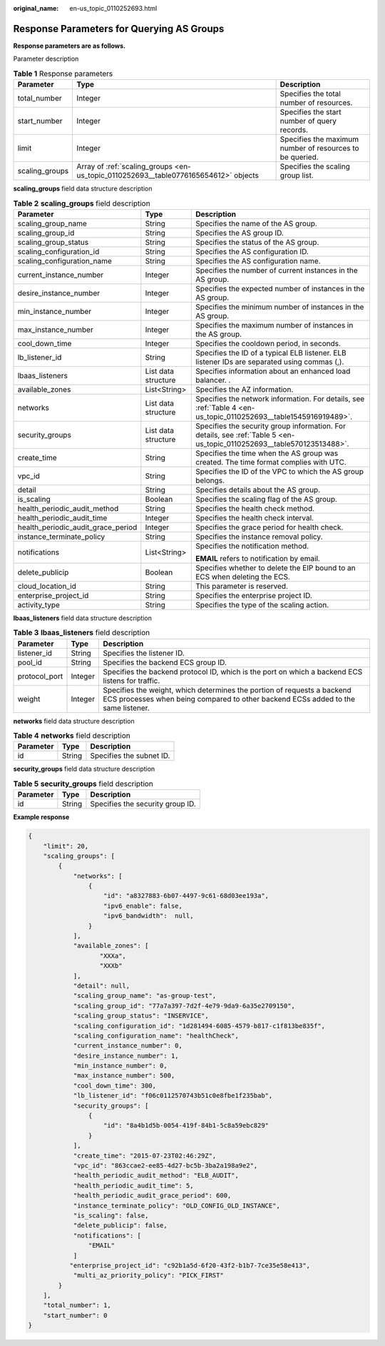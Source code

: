 :original_name: en-us_topic_0110252693.html

.. _en-us_topic_0110252693:

Response Parameters for Querying AS Groups
==========================================

**Response parameters are as follows.**

Parameter description

.. table:: **Table 1** Response parameters

   +----------------+-------------------------------------------------------------------------------------+----------------------------------------------------------+
   | Parameter      | Type                                                                                | Description                                              |
   +================+=====================================================================================+==========================================================+
   | total_number   | Integer                                                                             | Specifies the total number of resources.                 |
   +----------------+-------------------------------------------------------------------------------------+----------------------------------------------------------+
   | start_number   | Integer                                                                             | Specifies the start number of query records.             |
   +----------------+-------------------------------------------------------------------------------------+----------------------------------------------------------+
   | limit          | Integer                                                                             | Specifies the maximum number of resources to be queried. |
   +----------------+-------------------------------------------------------------------------------------+----------------------------------------------------------+
   | scaling_groups | Array of :ref:`scaling_groups <en-us_topic_0110252693__table0776165654612>` objects | Specifies the scaling group list.                        |
   +----------------+-------------------------------------------------------------------------------------+----------------------------------------------------------+

**scaling_groups** field data structure description

.. _en-us_topic_0110252693__table0776165654612:

.. table:: **Table 2** **scaling_groups** field description

   +------------------------------------+-----------------------+------------------------------------------------------------------------------------------------------------------------+
   | Parameter                          | Type                  | Description                                                                                                            |
   +====================================+=======================+========================================================================================================================+
   | scaling_group_name                 | String                | Specifies the name of the AS group.                                                                                    |
   +------------------------------------+-----------------------+------------------------------------------------------------------------------------------------------------------------+
   | scaling_group_id                   | String                | Specifies the AS group ID.                                                                                             |
   +------------------------------------+-----------------------+------------------------------------------------------------------------------------------------------------------------+
   | scaling_group_status               | String                | Specifies the status of the AS group.                                                                                  |
   +------------------------------------+-----------------------+------------------------------------------------------------------------------------------------------------------------+
   | scaling_configuration_id           | String                | Specifies the AS configuration ID.                                                                                     |
   +------------------------------------+-----------------------+------------------------------------------------------------------------------------------------------------------------+
   | scaling_configuration_name         | String                | Specifies the AS configuration name.                                                                                   |
   +------------------------------------+-----------------------+------------------------------------------------------------------------------------------------------------------------+
   | current_instance_number            | Integer               | Specifies the number of current instances in the AS group.                                                             |
   +------------------------------------+-----------------------+------------------------------------------------------------------------------------------------------------------------+
   | desire_instance_number             | Integer               | Specifies the expected number of instances in the AS group.                                                            |
   +------------------------------------+-----------------------+------------------------------------------------------------------------------------------------------------------------+
   | min_instance_number                | Integer               | Specifies the minimum number of instances in the AS group.                                                             |
   +------------------------------------+-----------------------+------------------------------------------------------------------------------------------------------------------------+
   | max_instance_number                | Integer               | Specifies the maximum number of instances in the AS group.                                                             |
   +------------------------------------+-----------------------+------------------------------------------------------------------------------------------------------------------------+
   | cool_down_time                     | Integer               | Specifies the cooldown period, in seconds.                                                                             |
   +------------------------------------+-----------------------+------------------------------------------------------------------------------------------------------------------------+
   | lb_listener_id                     | String                | Specifies the ID of a typical ELB listener. ELB listener IDs are separated using commas (,).                           |
   +------------------------------------+-----------------------+------------------------------------------------------------------------------------------------------------------------+
   | lbaas_listeners                    | List data structure   | Specifies information about an enhanced load balancer. .                                                               |
   +------------------------------------+-----------------------+------------------------------------------------------------------------------------------------------------------------+
   | available_zones                    | List<String>          | Specifies the AZ information.                                                                                          |
   +------------------------------------+-----------------------+------------------------------------------------------------------------------------------------------------------------+
   | networks                           | List data structure   | Specifies the network information. For details, see :ref:`Table 4 <en-us_topic_0110252693__table1545916919489>`.       |
   +------------------------------------+-----------------------+------------------------------------------------------------------------------------------------------------------------+
   | security_groups                    | List data structure   | Specifies the security group information. For details, see :ref:`Table 5 <en-us_topic_0110252693__table570123513488>`. |
   +------------------------------------+-----------------------+------------------------------------------------------------------------------------------------------------------------+
   | create_time                        | String                | Specifies the time when the AS group was created. The time format complies with UTC.                                   |
   +------------------------------------+-----------------------+------------------------------------------------------------------------------------------------------------------------+
   | vpc_id                             | String                | Specifies the ID of the VPC to which the AS group belongs.                                                             |
   +------------------------------------+-----------------------+------------------------------------------------------------------------------------------------------------------------+
   | detail                             | String                | Specifies details about the AS group.                                                                                  |
   +------------------------------------+-----------------------+------------------------------------------------------------------------------------------------------------------------+
   | is_scaling                         | Boolean               | Specifies the scaling flag of the AS group.                                                                            |
   +------------------------------------+-----------------------+------------------------------------------------------------------------------------------------------------------------+
   | health_periodic_audit_method       | String                | Specifies the health check method.                                                                                     |
   +------------------------------------+-----------------------+------------------------------------------------------------------------------------------------------------------------+
   | health_periodic_audit_time         | Integer               | Specifies the health check interval.                                                                                   |
   +------------------------------------+-----------------------+------------------------------------------------------------------------------------------------------------------------+
   | health_periodic_audit_grace_period | Integer               | Specifies the grace period for health check.                                                                           |
   +------------------------------------+-----------------------+------------------------------------------------------------------------------------------------------------------------+
   | instance_terminate_policy          | String                | Specifies the instance removal policy.                                                                                 |
   +------------------------------------+-----------------------+------------------------------------------------------------------------------------------------------------------------+
   | notifications                      | List<String>          | Specifies the notification method.                                                                                     |
   |                                    |                       |                                                                                                                        |
   |                                    |                       | **EMAIL** refers to notification by email.                                                                             |
   +------------------------------------+-----------------------+------------------------------------------------------------------------------------------------------------------------+
   | delete_publicip                    | Boolean               | Specifies whether to delete the EIP bound to an ECS when deleting the ECS.                                             |
   +------------------------------------+-----------------------+------------------------------------------------------------------------------------------------------------------------+
   | cloud_location_id                  | String                | This parameter is reserved.                                                                                            |
   +------------------------------------+-----------------------+------------------------------------------------------------------------------------------------------------------------+
   | enterprise_project_id              | String                | Specifies the enterprise project ID.                                                                                   |
   +------------------------------------+-----------------------+------------------------------------------------------------------------------------------------------------------------+
   | activity_type                      | String                | Specifies the type of the scaling action.                                                                              |
   +------------------------------------+-----------------------+------------------------------------------------------------------------------------------------------------------------+

**lbaas_listeners** field data structure description

.. table:: **Table 3** **lbaas_listeners** field description

   +---------------+---------+--------------------------------------------------------------------------------------------------------------------------------------------------------------+
   | Parameter     | Type    | Description                                                                                                                                                  |
   +===============+=========+==============================================================================================================================================================+
   | listener_id   | String  | Specifies the listener ID.                                                                                                                                   |
   +---------------+---------+--------------------------------------------------------------------------------------------------------------------------------------------------------------+
   | pool_id       | String  | Specifies the backend ECS group ID.                                                                                                                          |
   +---------------+---------+--------------------------------------------------------------------------------------------------------------------------------------------------------------+
   | protocol_port | Integer | Specifies the backend protocol ID, which is the port on which a backend ECS listens for traffic.                                                             |
   +---------------+---------+--------------------------------------------------------------------------------------------------------------------------------------------------------------+
   | weight        | Integer | Specifies the weight, which determines the portion of requests a backend ECS processes when being compared to other backend ECSs added to the same listener. |
   +---------------+---------+--------------------------------------------------------------------------------------------------------------------------------------------------------------+

**networks** field data structure description

.. _en-us_topic_0110252693__table1545916919489:

.. table:: **Table 4** **networks** field description

   ========= ====== ========================
   Parameter Type   Description
   ========= ====== ========================
   id        String Specifies the subnet ID.
   ========= ====== ========================

**security_groups** field data structure description

.. _en-us_topic_0110252693__table570123513488:

.. table:: **Table 5** **security_groups** field description

   ========= ====== ================================
   Parameter Type   Description
   ========= ====== ================================
   id        String Specifies the security group ID.
   ========= ====== ================================

**Example response**

.. code-block::

   {
       "limit": 20,
       "scaling_groups": [
           {
               "networks": [
                   {
                       "id": "a8327883-6b07-4497-9c61-68d03ee193a",
                       "ipv6_enable": false,
                       "ipv6_bandwidth":  null,
                   }
               ],
               "available_zones": [
                      "XXXa",
                      "XXXb"
               ],
               "detail": null,
               "scaling_group_name": "as-group-test",
               "scaling_group_id": "77a7a397-7d2f-4e79-9da9-6a35e2709150",
               "scaling_group_status": "INSERVICE",
               "scaling_configuration_id": "1d281494-6085-4579-b817-c1f813be835f",
               "scaling_configuration_name": "healthCheck",
               "current_instance_number": 0,
               "desire_instance_number": 1,
               "min_instance_number": 0,
               "max_instance_number": 500,
               "cool_down_time": 300,
               "lb_listener_id": "f06c0112570743b51c0e8fbe1f235bab",
               "security_groups": [
                   {
                       "id": "8a4b1d5b-0054-419f-84b1-5c8a59ebc829"
                   }
               ],
               "create_time": "2015-07-23T02:46:29Z",
               "vpc_id": "863ccae2-ee85-4d27-bc5b-3ba2a198a9e2",
               "health_periodic_audit_method": "ELB_AUDIT",
               "health_periodic_audit_time": 5,
               "health_periodic_audit_grace_period": 600,
               "instance_terminate_policy": "OLD_CONFIG_OLD_INSTANCE",
               "is_scaling": false,
               "delete_publicip": false,
               "notifications": [
                   "EMAIL"
               ]
              "enterprise_project_id": "c92b1a5d-6f20-43f2-b1b7-7ce35e58e413",
               "multi_az_priority_policy": "PICK_FIRST"
           }
       ],
       "total_number": 1,
       "start_number": 0
   }
